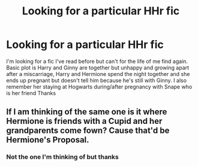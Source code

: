 #+TITLE: Looking for a particular HHr fic

* Looking for a particular HHr fic
:PROPERTIES:
:Author: Dreamer987654321
:Score: 2
:DateUnix: 1555879505.0
:DateShort: 2019-Apr-22
:END:
I'm looking for a fic I've read before but can't for the life of me find again. Basic plot is Harry and Ginny are together but unhappy and growing apart after a miscarriage, Harry and Hermione spend the night together and she ends up pregnant but doesn't tell him because he's still with Ginny. I also remember her staying at Hogwarts during/after pregnancy with Snape who is her friend Thanks


** If I am thinking of the same one is it where Hermione is friends with a Cupid and her grandparents come fown? Cause that'd be Hermione's Proposal.
:PROPERTIES:
:Author: CribbsafIV
:Score: 1
:DateUnix: 1555963299.0
:DateShort: 2019-Apr-23
:END:

*** Not the one I'm thinking of but thanks
:PROPERTIES:
:Author: Dreamer987654321
:Score: 1
:DateUnix: 1555970711.0
:DateShort: 2019-Apr-23
:END:
